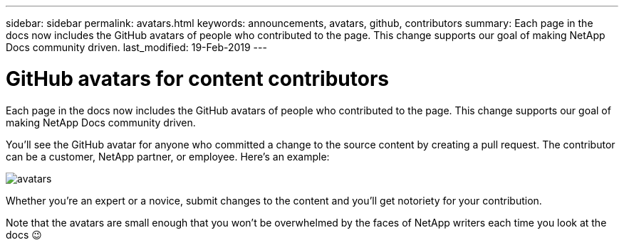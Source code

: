 ---
sidebar: sidebar
permalink: avatars.html
keywords: announcements, avatars, github, contributors
summary: Each page in the docs now includes the GitHub avatars of people who contributed to the page. This change supports our goal of making NetApp Docs community driven.
last_modified: 19-Feb-2019
---

= GitHub avatars for content contributors
:hardbreaks:
:nofooter:
:icons: font
:linkattrs:
:imagesdir: ./media/

[.lead]
Each page in the docs now includes the GitHub avatars of people who contributed to the page. This change supports our goal of making NetApp Docs community driven.

You'll see the GitHub avatar for anyone who committed a change to the source content by creating a pull request. The contributor can be a customer, NetApp partner, or employee. Here's an example:

image:avatars.gif[]

Whether you're an expert or a novice, submit changes to the content and you'll get notoriety for your contribution.

Note that the avatars are small enough that you won't be overwhelmed by the faces of NetApp writers each time you look at the docs pass:[&#128521;]
